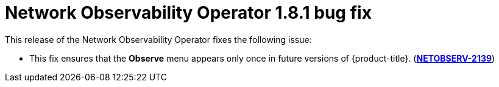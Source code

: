 // Module included in the following assemblies:
// * network_observability/network-observability-assembly_release-notes-1-8-1.adoc

:_mod-docs-content-type: REFERENCE
[id="network-observability-ref_release-notes-bug fix-1-8-1_{context}"]
= Network Observability Operator 1.8.1 bug fix

This release of the Network Observability Operator fixes the following issue:

* This fix ensures that the *Observe* menu appears only once in future versions of {product-title}. (link:https://issues.redhat.com/browse/NETOBSERV-2139[*NETOBSERV-2139*])